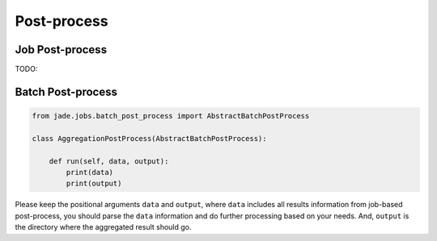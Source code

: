 
Post-process
############

Job Post-process
================

TODO:


Batch Post-process
==================

.. code-block:: python

    from jade.jobs.batch_post_process import AbstractBatchPostProcess

    class AggregationPostProcess(AbstractBatchPostProcess):

        def run(self, data, output):
            print(data)
            print(output)

Please keep the positional arguments ``data`` and ``output``, where ``data`` includes all results
information from job-based post-process, you should parse the ``data`` information and do further
processing based on your needs. And, ``output`` is the directory where the aggregated result
should go.
